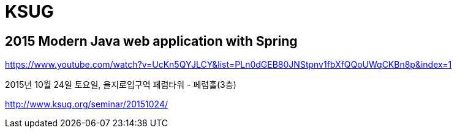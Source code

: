 = KSUG

== 2015 Modern Java web application with Spring

https://www.youtube.com/watch?v=UcKn5QYJLCY&list=PLn0dGEB80JNStpnv1fbXfQQoUWqCKBn8p&index=1



2015년 10월 24일 토요일, 을지로입구역 페럼타워 - 페럼홀(3층)

http://www.ksug.org/seminar/20151024/
